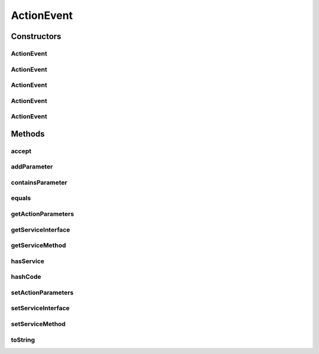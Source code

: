 .. java:import:: org.codehaus.jackson.annotate JsonIgnore

.. java:import:: org.motechproject.tasks.contract ActionEventRequest

.. java:import:: org.motechproject.tasks.contract ActionParameterRequest

.. java:import:: java.util Objects

.. java:import:: java.util SortedSet

.. java:import:: java.util TreeSet

ActionEvent
===========

.. java:package:: org.motechproject.tasks.domain
   :noindex:

.. java:type:: public class ActionEvent extends TaskEvent

Constructors
------------
ActionEvent
^^^^^^^^^^^

.. java:constructor:: public ActionEvent()
   :outertype: ActionEvent

ActionEvent
^^^^^^^^^^^

.. java:constructor:: public ActionEvent(String displayName, String subject, String description, SortedSet<ActionParameter> actionParameters)
   :outertype: ActionEvent

ActionEvent
^^^^^^^^^^^

.. java:constructor:: public ActionEvent(String displayName, String description, String serviceInterface, String serviceMethod, SortedSet<ActionParameter> actionParameters)
   :outertype: ActionEvent

ActionEvent
^^^^^^^^^^^

.. java:constructor:: public ActionEvent(String displayName, String subject, String description, String serviceInterface, String serviceMethod, SortedSet<ActionParameter> actionParameters)
   :outertype: ActionEvent

ActionEvent
^^^^^^^^^^^

.. java:constructor:: public ActionEvent(ActionEventRequest actionEventRequest)
   :outertype: ActionEvent

Methods
-------
accept
^^^^^^

.. java:method:: @JsonIgnore public boolean accept(TaskActionInformation info)
   :outertype: ActionEvent

addParameter
^^^^^^^^^^^^

.. java:method:: public void addParameter(ActionParameter parameter, boolean changeOrder)
   :outertype: ActionEvent

containsParameter
^^^^^^^^^^^^^^^^^

.. java:method:: @Override public boolean containsParameter(String key)
   :outertype: ActionEvent

equals
^^^^^^

.. java:method:: @Override public boolean equals(Object obj)
   :outertype: ActionEvent

getActionParameters
^^^^^^^^^^^^^^^^^^^

.. java:method:: public SortedSet<ActionParameter> getActionParameters()
   :outertype: ActionEvent

getServiceInterface
^^^^^^^^^^^^^^^^^^^

.. java:method:: public String getServiceInterface()
   :outertype: ActionEvent

getServiceMethod
^^^^^^^^^^^^^^^^

.. java:method:: public String getServiceMethod()
   :outertype: ActionEvent

hasService
^^^^^^^^^^

.. java:method:: public boolean hasService()
   :outertype: ActionEvent

hashCode
^^^^^^^^

.. java:method:: @Override public int hashCode()
   :outertype: ActionEvent

setActionParameters
^^^^^^^^^^^^^^^^^^^

.. java:method:: public void setActionParameters(SortedSet<ActionParameter> actionParameters)
   :outertype: ActionEvent

setServiceInterface
^^^^^^^^^^^^^^^^^^^

.. java:method:: public void setServiceInterface(String serviceInterface)
   :outertype: ActionEvent

setServiceMethod
^^^^^^^^^^^^^^^^

.. java:method:: public void setServiceMethod(String serviceMethod)
   :outertype: ActionEvent

toString
^^^^^^^^

.. java:method:: @Override public String toString()
   :outertype: ActionEvent

